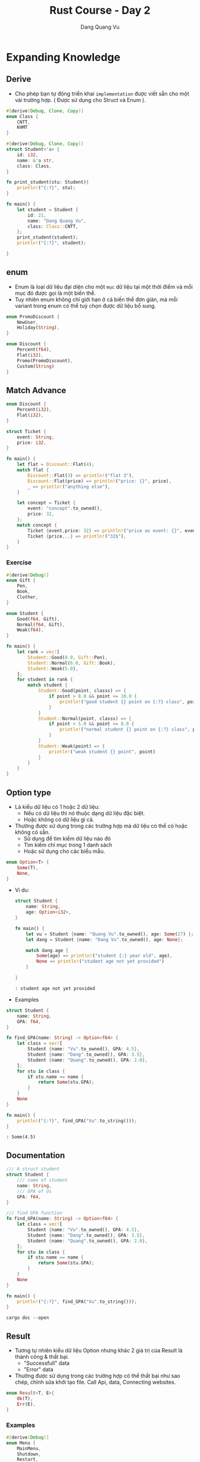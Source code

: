 #+title: Rust Course - Day 2
#+author: Dang Quang Vu
#+description: Rust languages courses

* Expanding Knowledge
** Derive
- Cho phép bạn tự động triển khai =implementation= được viết sẵn cho một vài
  trường hợp. ( Được sử dụng cho Struct và Enum ).

#+begin_src rust
#[derive(Debug, Clone, Copy)]
enum Class {
    CNTT,
    KHMT
}

#[derive(Debug, Clone, Copy)]
struct Student<'a> {
    id: i32,
    name: &'a str,
    class: Class,
}

fn print_student(stu: Student){
    println!("{:?}", stu);
}

fn main() {
    let student = Student {
        id: 21,
        name: "Dang Quang Vu",
        class: Class::CNTT,
    };
    print_student(student);
    println!("{:?}", student);

}
#+end_src

** enum
- Enum là loại dữ liệu đại diện cho một =mục= dữ liệu tại một thời điểm và mỗi mục
  đó được gọi là một biến thể.
- Tuy nhiên enum không chỉ giới hạn ở cá biến thể đơn giản, mà mỗi variant trong
  enum có thể tuỳ chọn được dữ liệu bổ sung.

#+begin_src rust
enum PromoDiscount {
    NewUser,
    Holiday(String),
}

enum Discount {
    Percent(f64),
    Flat(i32),
    Promo(PromoDiscount),
    Custom(String)
}
#+end_src

** Match Advance
#+begin_src rust
enum Discount {
    Percent(i32),
    Flat(i32),
}

struct Ticket {
    event: String,
    price: i32,
}

fn main() {
    let flat = Discount::Flat(4);
    match flat {
        Discount::Flat(3) => println!("flat 3"),
        Discount::Flat(price) => println!("price: {}", price),
        _ => println!("anything else"),
    }

    let concept = Ticket {
        event: "concept".to_owned(),
        price: 32,
    };
    match concept {
        Ticket {event,price: 32} => println!("price as event: {}", event),
        Ticket {price,..} => println!("32$"),
    }
}

#+end_src

*** Exercise
#+begin_src rust
#[derive(Debug)]
enum Gift {
    Pen,
    Book,
    Clother,
}

enum Student {
    Good(f64, Gift),
    Normal(f64, Gift),
    Weak(f64),
}

fn main() {
    let rank = vec![
        Student::Good(8.0, Gift::Pen),
        Student::Normal(6.0, Gift::Book),
        Student::Weak(5.0),
    ];
    for student in rank {
        match student {
            Student::Good(point, classs) => {
                if point > 8.0 && point <= 10.0 {
                    println!("good student {} point on {:?} class", point, classs)
                }
            }
            Student::Normal(point, classs) => {
                if point > 5.0 && point <= 8.0 {
                    println!("normal student {} point on {:?} class", point, classs)
                }
            }
            Student::Weak(point) => {
                println!("weak student {} point", point)
            }
        }
    }
}
#+end_src

** Option type
- Là kiểu dữ liệu có 1 hoặc 2 dữ liệu:
  + Nếu có dữ liệu thì nó thuộc dạng dữ liệu đặc biệt.
  + Hoặc không có dữ liệu gì cả.
- Thường được sử dụng trong các trường hợp mà dữ liệu có thể có hoặc không có
  sẵn.
  + Sử dụng để tìm kiếm dữ liệu nào đó
  + Tìm kiếm chỉ mục trong 1 danh sách
  + Hoặc sử dụng cho các biểu mẫu.

#+begin_src rust
enum Option<T> {
    Some(T),
    None,
}
#+end_src

- Vi du:
  #+begin_src rust
struct Student {
    name: String,
    age: Option<i32>,
}

fn main() {
    let vu = Student {name: "Quang Vu".to_owned(), age: Some(27) };
    let dang = Student {name: "Dang Vu".to_owned(), age: None};

    match dang.age {
        Some(age) => println!("student {:} year old", age),
        None => println!("student age not yet provided")
    }

}

  #+end_src

  #+begin_src
  : student age not yet provided
  #+end_src

- Examples
#+begin_src rust
struct Student {
    name: String,
    GPA: f64,
}

fn find_GPA(name: String) -> Option<f64> {
    let class = vec![
        Student {name: "Vu".to_owned(), GPA: 4.5},
        Student {name: "Dang".to_owned(), GPA: 3.5},
        Student {name: "Quang".to_owned(), GPA: 2.0},
    ];
    for stu in class {
        if stu.name == name {
            return Some(stu.GPA);
        }
    }
    None
}

fn main() {
    println!("{:?}", find_GPA("Vu".to_string()));
}

#+end_src

#+begin_src
: Some(4.5)
#+end_src

** Documentation
#+begin_src rust
/// A struct student
struct Student {
    /// name of student
    name: String,
    /// GPA of Us
    GPA: f64,
}

/// find GPA function
fn find_GPA(name: String) -> Option<f64> {
    let class = vec![
        Student {name: "Vu".to_owned(), GPA: 4.5},
        Student {name: "Dang".to_owned(), GPA: 3.5},
        Student {name: "Quang".to_owned(), GPA: 2.0},
    ];
    for stu in class {
        if stu.name == name {
            return Some(stu.GPA);
        }
    }
    None
}

fn main() {
    println!("{:?}", find_GPA("Vu".to_string()));
}
#+end_src

#+begin_src
cargo doc --open
#+end_src

** Result
- Tương tự nhiên kiểu dữ liệu Option nhưng khác 2 giá trị của Result là thành
  công & thất bại.
  + "Successfull" data
  + "Error" data
- Thường được sử dụng trong các trường hợp có thể thất bại như sao chép, chỉnh
  sửa khởi tạo file. Call Api, data, Connecting websites.
#+begin_src rust
enum Result<T, E>{
    Ok(T),
    Err(E),
}
#+end_src

*** Examples
#+begin_src rust
#[derive(Debug)]
enum Menu {
    MainMenu,
    Shutdown,
    Restart,
}

fn get_choice(input: &str) -> Result<Menu, String> {
    match input {
        "mainmenu" => Ok(Menu::MainMenu),
        "shutdown" => Ok(Menu::Shutdown),
        "restart" => Ok(Menu::Restart),
        _ => Err("menu choice not found".to_owned()),
    }
}

fn main() {
    let a = get_choice("mainmenu");
    match a {
        Ok(a) => println!("{:?}", a),
        Err(e) => println!("err {}", e),
    }
}
#+end_src

#+begin_src
: MainMenu
#+end_src

* Data Structures
** HashMap
- Đây là một cách hữu ích để lưu trữ thông tin và truy xuất thông tin khi bạn
  biết chính xác những gì bạn đang tìm kiếm.
- HashMap là dữ liệu được lưu trữ theo cặp key-value.
- Hashmap sẽ giúp bạn truy xuất dữ liệu rất nhanh.
#+begin_src rust
use std::collections::HashMap;

fn main() {
    let mut class = HashMap::new();
    class.insert("Vu", 27);
    class.insert("Dang", 28);
    class.insert("Quang", 21);
    class.remove("Dang");

    match class.get("Vu") {
        Some(age) => println!("age = {}", age),
        None => println!("not found"),
    }

    for (student, age) in class.iter() {
        println!("student = {:?}, age = {:?}", student,age);
    }

    for student in class.keys() {
        println!("student = {:?}", student);
    }

    for age in class.values() {
    println!("age = {:?}", age);
    }

}
#+end_src

#+begin_src
: age = 27
: student = "Vu", age = 27
: student = "Quang", age = 21
: student = "Vu"
: student = "Quang"
: age = 27
: age = 21
#+end_src

** Closures
#+begin_src rust
fn add_fn(a: i32, b: i32) -> i32 {
    a + b
}

fn main() {
    let sum = add_fn(2,3);
    let add1 = | a: i32, b:i32 | -> i32 {
        a + b
    };
    let sum1 = add1(2,3);

    let add2 = |a , b| a + b;
    let sum2 = add2(2,3);
}
#+end_src

** Map Combinator
#+begin_src rust
fn maybe_some() -> Option<i32> {
    Some(4)
}

fn maybe_word() -> Option<String> {
    Some("Hello".to_owned())
}

fn main() {
    let plus_one = match maybe_some() {
        Some(num) => Some(num + 1),
        None => None,
    };

    let plus_one_upgrade = maybe_some().map(|num| num + 1);
    println!("{:?}", plus_one_upgrade);
}
#+end_src

** Option Combinator
#+begin_src rust
fn main() {
    let a: Option<i32> = Some(1);

    let a_is_some = a.is_some();
    dbg!(a_is_some);

    let a_is_none = a.is_none();
    dbg!(a_is_none);

    let a_map = a.map(|num| num + 1);
    dbg!(a_map);

    let a_filtered = a.filter(|num| num == &1);
    dbg!(a_filtered);

    let a_or_else = a.or_else(|| Some(5));
    dbg!(a_or_else);

    let a_unwarp_or_else = a.unwrap_or_else(|| 0);
    dbg!(a_unwarp_or_else);

    let a_unwrap = a.unwrap();
    println!("unwrap = {:?}", a_unwrap);
}
#+end_src

#+begin_src
[src/main.rs:6] a_is_some = true
[src/main.rs:9] a_is_none = false
[src/main.rs:12] a_map = Some(
    2,
)
[src/main.rs:15] a_filtered = Some(
    1,
)
[src/main.rs:18] a_or_else = Some(
    1,
)
[src/main.rs:21] a_unwarp_or_else = 1
unwrap = 1
#+end_src

** Iterator
#+begin_src rust
fn main() {
    let numbers = vec![1, 2, 3, 4, 5];
    // let plus_one = vec![];
    // for num in number {
    //     plus_one.push(num + 1)
    // }

    let plus_one_up: Vec<i32> = numbers
        .iter()
        .filter(|num| num >= &&3)
        .map(|num| num + 1)
        .collect();
    println!("{:?}", plus_one_up);
}
#+end_src

#+begin_src
: [4, 5, 6]
#+end_src

** Range
#+begin_src rust
fn main() {
    let range1 = 1..=3;
    for i in range1 {
        println!("i = {}", i);
    }

    let range2 = 1..3; // 1 -> n-1
    for i in range2 {
        println!("i2 = {}", i);
    }

    for i in 'a'..'f' {
        println!("character = '{}'", i);
    }
}
#+end_src

#+begin_src
i = 1
i = 2
i = 3
i2 = 1
i2 = 2
character = 'a'
character = 'b'
character = 'c'
character = 'd'
character = 'e'
#+end_src

** If let
#+begin_src rust
fn main() {
    let maybe_user = Some("Vu");
    match maybe_user {
        Some(name) => println!("{:?}", name),
        None => println!("no user"),
    }

    if let Some(user) = maybe_user {
        println!("{:?}", user);
    } else {
        println!("no user");
    }
}
#+end_src

* Managing Code
** Modules
#+begin_src rust
mod testing1 {
    pub fn say_hello() {
        println!("Hello World");
    }
    pub fn say_goodbye() {
        println!("Goodbye");
    }
}

mod math {
    fn add(a: i32, b: i32) -> i32 {
        a + b
    }
    fn div(a: i32, b: i32) -> i32 {
        a - b
    }
}

fn main() {
    use testing1::*;
    testing1::say_hello();
    testing1::say_goodbye();
}
#+end_src

#+begin_src
: Hello World
: Goodbye
#+end_src

** Testing

#+begin_src rust
fn all_caps(word: &str) -> String {
    word.to_uppercase()
}

fn main() {}

#[cfg(test)]
mod test {
    use crate::all_caps;

    #[test]
    fn check_all_caps() {
        let result = all_caps("hello");
        assert_eq!(result, "HELLO".to_owned(), "String to be uppercase");
    }
}
#+end_src

** Input
#+begin_src rust
    use std::io;

fn get_input() -> io::Result<String> {
    let mut buffer = String::new();
    io::stdin().read_line(&mut buffer)?;
    Ok(buffer.trim().to_owned())
}

fn main() {
    let mut all_input = vec![];
    let mut time_input = 0;
    while time_input < 2 {
        match get_input() {
            Ok(words) => {
                all_input.push(words);
                time_input += 1;
            }
            Err(e) => println!("{:?}", e),
        }
    }

    for input in all_input {
        println!(
            "Original {:?}, capitalized {:?}",
            input,
            input.to_uppercase()
        );
    }
}
#+end_src

** Active Input
#+begin_src rust
use std::io;

enum PowerState {
    Off,
    Sleep,
    Reboot,
    Shutdown,
    Hibernate,
}

impl PowerState {
    fn new(state: &str) -> Option<PowerState> {
        let state = state.trim().to_lowercase();
        match state.as_str() {
            "off" => Some(PowerState::Off),
            "sleep" => Some(PowerState::Sleep),
            "reboot" => Some(PowerState::Reboot),
            "shutdown" => Some(PowerState::Shutdown),
            "hibernate" => Some(PowerState::Hibernate),
            _ => None,
        }
    }
}

fn action_power(state: PowerState) {
    use PowerState::*;
    match state {
        Off => println!("off"),
        Sleep => println!("sleep"),
        Reboot => println!("reboot"),
        Shutdown => println!("shutdown"),
        Hibernate => println!("hibernate"),
    }
}

fn main() {
    let mut buffer = String::new();
    let input = io::stdin().read_line(&mut buffer);
    if input.is_ok() {
        match PowerState::new(&buffer) {
            Some(state) => action_power(state),
            None => println!("invalid"),
        }
    } else {
        println!("error reading file");
    }
}
#+end_src

* Activity
- Command line application to track students in a class
  + Add, edit, view, remove
- Focus using:
  + enums, Options, Result, macth, interators, etc...
  + Ownership, Borrowing issues
  + Mutability
#+begin_src
======manage student======
1. Add student
2. View students
3. Remove student
4. Update student

Enter selection:
#+end_src

#+begin_src rust
use std::{collections::HashMap, io};

#[derive(Clone, Debug)]
pub struct Student {
    name: String,
    age: i32,
}

#[derive(Debug, Clone)]
pub struct Class {
    inner: HashMap<String, Student>,
}

impl Class {
    fn new() -> Self {
        Self {
            inner: HashMap::new(),
        }
    }

    fn add(&mut self, student: Student) {
        self.inner.insert(student.name.to_owned(), student);
    }

    fn get_all(&self) -> Vec<&Student> {
        self.inner.values().collect()
    }
    fn delete(&mut self, name: &str) -> bool {
        self.inner.remove(name).is_some()
    }
    fn update(&mut self, name: &str, age: i32) -> bool {
        match self.inner.get_mut(name) {
            Some(name) => {
                name.age = age;
                true
            }
            None => false,
        }
    }
}

mod manager {
    use crate::{get_input, get_input_int, Class, Student};

    pub fn add_student(class: &mut Class) {
        println!("please enter name student");
        let name = match get_input() {
            Some(name) => name,
            None => return,
        };
        let age = match get_input_int() {
            Some(age) => age,
            None => return,
        };
        let student = Student { name, age };
        class.add(student);
    }
    pub fn view_class(class: &Class) {
        for stu in class.get_all() {
            println!("{:?}", stu);
        }
    }

    pub fn del_student(class: &mut Class) {
        for stu in class.get_all() {
            println!("{:?}", stu);
        }
        println!("please enter name you want remove");
        let name = match get_input() {
            Some(input) => input,
            None => return,
        };
        if class.delete(&name) {
            println!("remove student");
        } else {
            println!("not found");
        }
    }

    pub fn edit_student(class: &mut Class) {
        for stu in class.get_all() {
            println!("{:?}", stu);
        }
        println!("please enter name you want update");
        let name = match get_input() {
            Some(input) => input,
            None => return,
        };

        println!("please enter age to edit");
        let age = match get_input_int() {
            Some(input) => input,
            None => return,
        };
        if class.update(&name, age) {
            println!("student has edit");
        } else {
            println!("not found");
        }
    }
}

fn get_input_int() -> Option<i32> {
    println!("enter age of student");
    let input = match get_input() {
        Some(input) => input,
        None => return None,
    };

    let parsed_input: Result<i32, _> = input.parse();
    match parsed_input {
        Ok(input) => Some(input),
        Err(_) => None,
    }
}

fn get_input() -> Option<String> {
    let mut buffer = String::new();
    while io::stdin().read_line(&mut buffer).is_err() {
        println!("Please enter your data again");
    }
    let input = buffer.trim().to_owned();
    if &input == "" {
        None
    } else {
        Some(input)
    }
}

enum MainMenu {
    AddStudent,
    ViewClass,
    RemoveStudent,
    UpdateStudent,
}

impl MainMenu {
    fn choice(input: &str) -> Option<MainMenu> {
        match input {
            "1" => Some(MainMenu::AddStudent),
            "2" => Some(MainMenu::ViewClass),
            "3" => Some(MainMenu::RemoveStudent),
            "4" => Some(MainMenu::UpdateStudent),
            _ => None,
        }
    }
    fn show_choice() {
        println!("");
        println!("== Class Manager ==");
        println!("1. Add Student");
        println!("2. View Class");
        println!("3. Remove Student");
        println!("4. Update Student");
        println!("");
        println!("Enter selection: ");
    }
}

fn main() {
    // let mut student = Class::new();
    let mut student = Class::new();
    loop {
        MainMenu::show_choice();
        let input = get_input().expect("No data");
        match MainMenu::choice(input.as_str()) {
            Some(MainMenu::AddStudent) => manager::add_student(&mut student),
            Some(MainMenu::ViewClass) => manager::view_class(&student),
            Some(MainMenu::RemoveStudent) => manager::del_student(&mut student),
            Some(MainMenu::UpdateStudent) => manager::edit_student(&mut student),
            None => return,
        }
    }
}
#+end_src

* =Advanced Knowledge=
* Trait
** Demo
- Trait chỉ đơn giản là cách để xác định rằng một số chức năng đã tồn tại.
- Chúng được sử dụng để tiêu chuẩn hoá các function trên nhiều loại khác nhau
  + =Standardization Permits Function= giúp function có thể hoạt động trên nhiều
    kiểu dữ liệu khác nhau.
- Với function bình thường bạn phải viết nhiều function cho nhiều chức năng khác
  nhau, nhưng nếu tất cả kiểu đó thể hiện 1 chức năng tương tự thì có thể sử
  dụng =Trait=.
#+begin_src rust
trait Say {
    fn make_say(&self);
}

fn hello(say: impl Say) {
    say.make_say();
}

struct Person;
impl Say for Person {
    fn make_say(&self) {
        println!("hello");
    }
}

struct Dog;
impl Say for Dog {
    fn make_say(&self) {
        println!("wofl wofl");
    }
}

fn main() {
    hello(Person {});
    hello(Dog {});
}
#+end_src

** Activity
#+begin_src rust
trait Perimeter {
    fn calculate_perimeter(&self) -> i32;
}

struct Square {
    side: i32,
}

impl Square {
    fn new(side: i32) -> Self {
        Self { side }
    }
}

impl Default for Square {
    fn default() -> Self {
        Self { side: 40 }
    }
}

impl Perimeter for Square {
    fn calculate_perimeter(&self) -> i32 {
        self.side * 4
    }
}

struct Triangle {
    side_a: i32,
    side_b: i32,
    side_c: i32,
}
impl Perimeter for Triangle {
    fn calculate_perimeter(&self) -> i32 {
        self.side_a + self.side_b + self.side_c
    }
}

fn print_perimeter(shape: impl Perimeter) {
    let perimeter = shape.calculate_perimeter();
    println!("perimeter : {:?}", perimeter);
}

fn main() {
    let square = Square::default();
    let triangle = Triangle {
        side_a: 3,
        side_b: 4,
        side_c: 5,
    };
    print_perimeter(square);
    print_perimeter(triangle);
}
#+end_src

* Generic Function
- Là function cho phép nhiều kiểu dữ liệu khác nhau được sử dụng làm tham số hàm.
- Điều này giúp generic function không sử dụng 1 kiểu dữ liệu cụ thể làm tham số
  như bình thường, mà sẽ sử dụng một trait để làm kiểu dữ liệu.
  + Sau đó function sẽ được sử dụng với bất kỳ loại dữ liệu nào có triển khai trait.
- Điều này có thể thực hiện được bởi vì các trait thể hiện hành vi, và generic
  function có thể sử dụng behavior được xác định trên trait thay vì kiểu dữ liệu
  rõ ràng.

#+begin_src rust
trait Move {
    fn move_to(&self, x: i32, y: i32);
}

struct Snake;
impl Move for Snake {
    fn move_to(&self, x: i32, y: i32) {
        println!("move to ({}, {})", x, y);
    }
}

struct Dog;
impl Move for Dog {
    fn move_to(&self, x: i32, y: i32) {
        println!("dog run to ({}, {})", x, y);
    }
}

// fn make_move(click: impl Move, x: i32, y: i32) {
//     click.move_to(x, y)
// }

// fn make_move<T: Move>(click: T, x: i32, y: i32) {
//     click.move_to(x, y);
// }

fn make_move<T>(click: T, x: i32, y: i32)
where
    T: Move,
{
    click.move_to(x, y);
}

fn main() {
    let rust = Snake {};
    make_move(rust, 1, 2);
}
#+end_src

* Generic Structures
** Generic Structures
- Cho phép bạn lưu trữ bất kỳ loại dữ liệu nào trong một struct.
- Giới hạn trong cấu trúc của trait là sự hạn chế các loại dữ liệu mà struct có
  thể sử dụng.
  + Các giới hạn trait này còn được gọi là "generic constraints": ràng buộc
    chung.
- Generic structure rất hữu ích khi tạo các data collection.
#+begin_src rust
struct Name<T: Trait1, U: Trait2> {
    field1: T,
    field2: U,
}
#+end_src

** Definition - DN
#+begin_src rust
trait Seat {
    fn show(&self);
}

struct Ticket<T: Seat> {
    location: T,
}

enum ConceptSeat {
    FrontRow,
    MidSection(i32),
    Back(u32),
}
impl Seat for ConceptSeat {
    fn show(&self) {
        println!("Concept seat");
    }
}

enum AirlineSeat {
    BussinessClass,
    Economy,
    FirstClass,
}
impl Seat for AirlineSeat {
    fn show(&self) {
        println!("Airline seat");
    }
}

// fn ticket_info(ticket: Ticket<AirlineSeat>) {
//     ticket.location.show()
// }

fn ticket_info<T: Seat>(ticket: Ticket<T>) {
    ticket.location.show()
}

fn main() {
    let airline = Ticket {
        location: AirlineSeat::BussinessClass,
    };
    let concept = Ticket {
        location: ConceptSeat::FrontRow,
    };
    ticket_info(airline);
    ticket_info(concept);
}
#+end_src

** Recap
- Generic Structures cho phép lưu các struct có kiểu dữ liệu tuỳ ý.
- Các kiểu dữ liệu này có thể thuộc bất kỳ kiểu dữ liệu nào, hoặc có thể bị ràng
  buộc bởi các trait được thiết lập trên chính struct đó.
- có 2 kiểu khởi tạo generic structures.
#+begin_src rust
struct Name<T: Trait1,U: Trait2> {
    field1: T,
    field2: U
}

struct Name<T, U>
where
    T: Trait1 + Trait2,
    U: Trait2,
    {
        field1: T,
        field2: U
    }
#+end_src

** impl Blocks
- Khi triển khai impl trên generic structures chúng ta có 2 lựa chọn:
  + Triển khai chung - =Generic implementation=
    - Generic implementation cho phép thêm chức năng cho bất kỳ loại dữ liệu nào
      có thể được sử dụng.
  + Triển khai riêng - =Concrete implementation=
    - Concrete implementation cho phép chức năng được thêm vào loại dữ liệu cụ
      thể được chỉ ra như một phần của việc concrete implementation.
    - Concrete implementation vẫn có thể bị hạn chế bởi các types có thể được sử
      dụng với Generic structures.
#+begin_src rust
trait Game {
    fn name(&self) -> String;
}

#[derive(Debug)]
enum BoardGame {
    Chess,
    Monopoly,
}
impl Game for BoardGame {
    fn name(&self) -> String {
        "Board Game".to_owned()
    }
}

#[derive(Debug)]
enum VideoGame {
    PlayStation,
    Xbox,
}

impl Game for VideoGame {
    fn name(&self) -> String {
        "Video Game".to_owned()
    }
}

#[derive(Debug)]
struct PlayRoom<T: Game> {
    game: T,
}

impl<T: Game> PlayRoom<T> {
    pub fn cleanup(&self) {
        println!("clean up {:?}", self.game.name());
    }
}

fn main() {
    let video_room = PlayRoom {
        game: VideoGame::Xbox,
    };

    let board_room = PlayRoom {
        game: BoardGame::Chess,
    };
    video_room.cleanup();
    board_room.cleanup();
}
#+end_src

** Demo
#+begin_src rust
trait Body {}
trait Color {}

#[derive(Debug)]
struct Vehicle<B: Body, C: Color> {
    body: B,
    color: C,
}

impl<B: Body, C: Color> Vehicle<B, C> {
    pub fn new(body: B, color: C) -> Self {
        Self { body, color }
    }
}

#[derive(Debug)]
struct Car;
impl Body for Car {}

#[derive(Debug)]
struct Truck;
impl Body for Truck {}

#[derive(Debug)]
struct Red;
impl Color for Red {}

#[derive(Debug)]
struct Yellow;
impl Color for Yellow {}

fn main() {
    let red_truck = Vehicle::new(Truck, Red);
    let yellow_car = Vehicle::new(Car, Yellow);
    println!("{:?}", red_truck);
    println!("{:?}", yellow_car);
}
#+end_src
